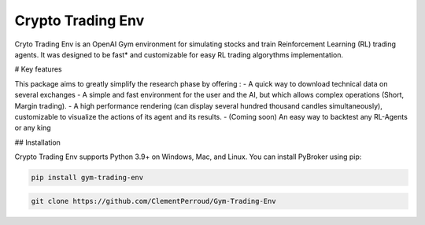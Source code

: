 ===================================
Crypto Trading Env
===================================
.. raw:: html
   
   <section class="shields">
      <a href="https://www.python.org/">
         <img src="https://img.shields.io/badge/python-v3-brightgreen.svg"
            alt="python">
      </a>
      <a href="https://pypi.org/project/lib-pybroker/">
         <img src="https://img.shields.io/badge/pypi-v1.1.3-brightgreen.svg"
            alt="PyPI">
      </a>
      <a href="https://github.com/ClementPerroud/Gym-Trading-Env/blob/main/LICENSE.txt">
      <img src="https://img.shields.io/badge/license-MIT%202.0%20Clause-green"
            alt="Apache 2.0 with Commons Clause">
      </a>
      <a href='https://gym-trading-env.readthedocs.io/en/latest/?badge=latest'>
          <img src='https://readthedocs.org/projects/gym-trading-env/badge/?version=latest' alt='Documentation Status' />
      </a>
      
      <br>
      <a href="https://github.com/ClementPerroud/Gym-Trading-Env">
         <img src="https://img.shields.io/github/stars/ClementPerroud/gym-trading-env?style=social" alt="Github stars">
      </a>
   </section>
  
Cryto Trading Env is an OpenAI Gym environment for simulating stocks and train Reinforcement Learning (RL) trading agents.
It was designed to be fast* and customizable for easy RL trading algorythms implementation.

# Key features

This package aims to greatly simplify the research phase by offering :
- A quick way to download technical data on several exchanges
- A simple and fast environment for the user and the AI, but which allows complex operations (Short, Margin trading).
- A high performance rendering (can display several hundred thousand candles simultaneously), customizable to visualize the actions of its agent and its results.
- (Coming soon) An easy way to backtest any RL-Agents or any king 

## Installation

Crypto Trading Env supports Python 3.9+ on Windows, Mac, and Linux. You can install PyBroker using pip:

.. code-block:: console

   pip install gym-trading-env


.. code-block:: console
   
   git clone https://github.com/ClementPerroud/Gym-Trading-Env
